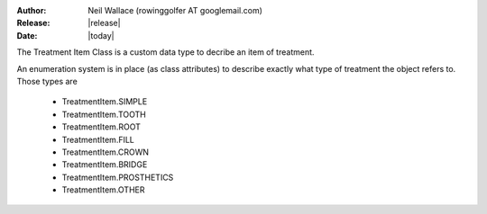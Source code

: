 :Author: Neil Wallace (rowinggolfer AT googlemail.com)
:Release: |release|
:Date: |today|
   
The Treatment Item Class is a custom data type to decribe an item of treatment.

An enumeration system is in place (as class attributes) to describe exactly what type of treatment the object refers to.
Those types are

    - TreatmentItem.SIMPLE
    - TreatmentItem.TOOTH
    - TreatmentItem.ROOT
    - TreatmentItem.FILL
    - TreatmentItem.CROWN
    - TreatmentItem.BRIDGE
    - TreatmentItem.PROSTHETICS
    - TreatmentItem.OTHER

.. seealso:: :doc:`ProcCode`



